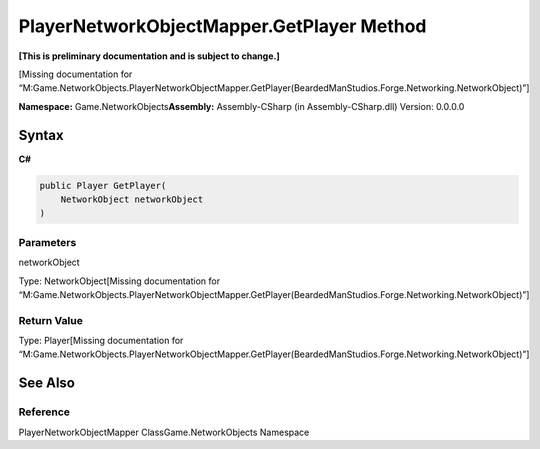 PlayerNetworkObjectMapper.GetPlayer Method
==========================================

**[This is preliminary documentation and is subject to change.]**

[Missing documentation for
“M:Game.NetworkObjects.PlayerNetworkObjectMapper.GetPlayer(BeardedManStudios.Forge.Networking.NetworkObject)”]

**Namespace:** Game.NetworkObjects\ **Assembly:** Assembly-CSharp (in
Assembly-CSharp.dll) Version: 0.0.0.0

Syntax
------

**C#**\ 

.. code:: c#

   public Player GetPlayer(
       NetworkObject networkObject
   )

Parameters
~~~~~~~~~~

 

.. raw:: html

   <dl>

.. raw:: html

   <dt>

networkObject

.. raw:: html

   </dt>

.. raw:: html

   <dd>

Type: NetworkObject[Missing documentation for
“M:Game.NetworkObjects.PlayerNetworkObjectMapper.GetPlayer(BeardedManStudios.Forge.Networking.NetworkObject)”]

.. raw:: html

   </dd>

.. raw:: html

   </dl>

Return Value
~~~~~~~~~~~~

Type: Player[Missing documentation for
“M:Game.NetworkObjects.PlayerNetworkObjectMapper.GetPlayer(BeardedManStudios.Forge.Networking.NetworkObject)”]

See Also
--------

Reference
~~~~~~~~~

PlayerNetworkObjectMapper ClassGame.NetworkObjects Namespace
